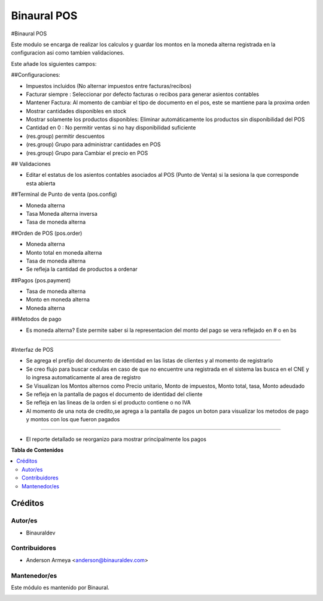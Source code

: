 ============
Binaural POS
============

.. 
   !!!!!!!!!!!!!!!!!!!!!!!!!!!!!!!!!!!!!!!!!!!!!!!!!!!!
   !! This file is generated by oca-gen-addon-readme !!
   !! changes will be overwritten.                   !!
   !!!!!!!!!!!!!!!!!!!!!!!!!!!!!!!!!!!!!!!!!!!!!!!!!!!!

.. |badge1| image:: https://img.shields.io/badge/licence-LGPL--3-blue.png
    :target: http://www.gnu.org/licenses/lgpl-3.0-standalone.html
    :alt: License: LGPL-3

|badge1|

#Binaural POS

Este modulo se encarga de realizar los calculos y guardar los montos en la moneda alterna 
registrada en la configuracion asi como tambien validaciones.

Este añade los siguientes campos:

##Configuraciones:

* Impuestos incluidos (No alternar impuestos entre facturas/recibos)
* Facturar siempre : Seleccionar por defecto facturas o recibos para generar asientos contables
* Mantener Factura: Al momento de cambiar el tipo de documento en el pos, este se mantiene para la proxima orden
* Mostrar cantidades disponibles en stock
* Mostrar solamente los productos disponibles: Eliminar automáticamente los productos sin disponibilidad del POS
* Cantidad en 0 : No permitir ventas si no hay disponibilidad suficiente
* (res.group) permitir descuentos
* (res.group) Grupo para administrar cantidades en POS
* (res.group) Grupo para Cambiar el precio en POS

## Validaciones

* Editar el estatus de los asientos contables asociados al POS (Punto de Venta) si la sesiona la que corresponde esta abierta

##Terminal de Punto de venta (pos.config)

* Moneda alterna
* Tasa Moneda alterna inversa
* Tasa de moneda alterna

##Orden de POS (pos.order)

* Moneda alterna
* Monto total en moneda alterna
* Tasa de moneda alterna
* Se refleja la cantidad de productos a ordenar

##Pagos (pos.payment)

* Tasa de moneda alterna
* Monto en moneda alterna
* Moneda alterna

##Metodos de pago

* Es moneda alterna? Este permite saber si la representacion del monto del 
  pago se vera reflejado en # o en bs

----------------------------------------

#Interfaz de POS

* Se agrega el prefijo del documento de identidad en las listas de clientes y al momento de registrarlo
* Se creo flujo para buscar cedulas en caso de que no encuentre una registrada en el sistema las busca
  en el CNE y lo ingresa automaticamente al area de registro
* Se Visualizan los Montos alternos como Precio unitario, Monto de impuestos, Monto total,
  tasa, Monto adeudado
* Se refleja en la pantalla de pagos el documento de identidad del cliente
* Se refleja en las lineas de la orden si el producto contiene o no IVA
* Al momento de una nota de credito,se agrega a la pantalla de pagos un boton para visualizar 
  los metodos de pago y montos con los que fueron pagados 

----------------------------------------

* El reporte detallado se reorganizo para mostrar principalmente los pagos


**Tabla de Contenidos**

.. contents::
   :local:

Créditos
========

Autor/es
~~~~~~~~

* Binauraldev

Contribuidores
~~~~~~~~~~~~~~

* Anderson Armeya <anderson@binauraldev.com>

Mantenedor/es
~~~~~~~~~~~~~

Este módulo es mantenido por Binaural.

.. image:: https://binauraldev.com/wp-content/uploads/2022/01/logo-binaural.png
   :alt: Binaural dev
   :target: https://binauraldev.com/
